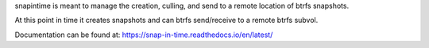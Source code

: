 snapintime is meant to manage the creation, culling, and send to a remote location of btrfs snapshots.

At this point in time it creates snapshots and can btrfs send/receive to a remote btrfs subvol.

Documentation can be found at: https://snap-in-time.readthedocs.io/en/latest/
